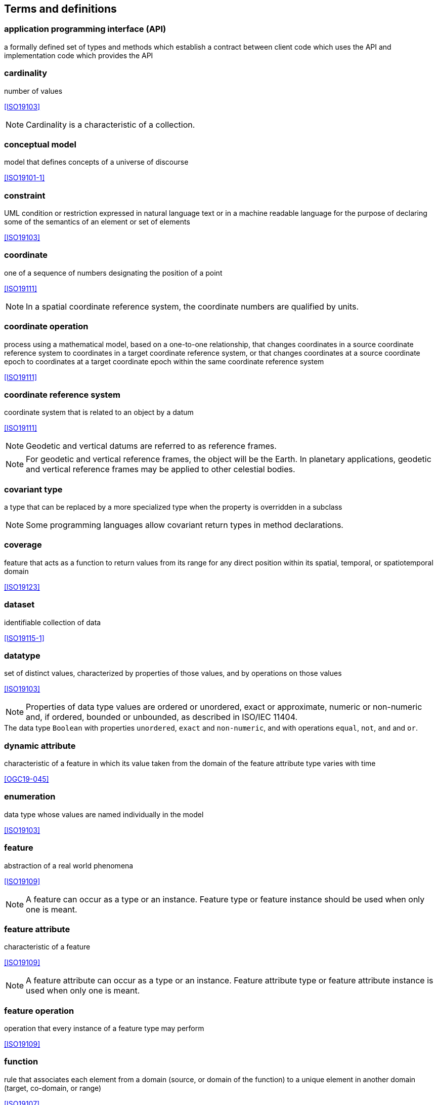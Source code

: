 [[terms_and_definitions]]
== Terms and definitions

[[term_API]]
=== application programming interface (API)
a formally defined set of types and methods which establish a contract between client code which uses the API
and implementation code which provides the API


[[term_cardinality]]
=== cardinality
number of values

[.source]
<<ISO19103>>

NOTE: Cardinality is a characteristic of a collection.


[[term_conceptual_model]]
=== conceptual model
model that defines concepts of a universe of discourse

[.source]
<<ISO19101-1>>


[[term_constraint]]
=== constraint
UML condition or restriction expressed in natural language text or in a machine readable language
for the purpose of declaring some of the semantics of an element or set of elements

[.source]
<<ISO19103>>


[[term_coordinate]]
=== coordinate
one of a sequence of numbers designating the position of a point

[.source]
<<ISO19111>>

NOTE: In a spatial coordinate reference system, the coordinate numbers are qualified by units.


[[term_coordinate_operation]]
=== coordinate operation
process using a mathematical model, based on a one-to-one relationship, that changes coordinates in a source coordinate
reference system to coordinates in a target coordinate reference system, or that changes coordinates at a source coordinate
epoch to coordinates at a target coordinate epoch within the same coordinate reference system

[.source]
<<ISO19111>>


[[term_crs]]
=== coordinate reference system
coordinate system that is related to an object by a datum

[.source]
<<ISO19111>>

NOTE: Geodetic and vertical datums are referred to as reference frames.

NOTE: For geodetic and vertical reference frames, the object will be the Earth.
In planetary applications, geodetic and vertical reference frames may be applied to other celestial bodies.


[[term_covariant]]
=== covariant type
a type that can be replaced by a more specialized type when the property is overridden in a subclass

NOTE: Some programming languages allow covariant return types in method declarations.


[[term_coverage]]
=== coverage
feature that acts as a function to return values from its range for any direct position within its spatial,
temporal, or spatiotemporal domain

[.source]
<<ISO19123>>


[[term_dataset]]
=== dataset
identifiable collection of data

[.source]
<<ISO19115-1>>


[[term_datatype]]
=== datatype
set of distinct values, characterized by properties of those values, and by operations on those values

[.source]
<<ISO19103>>

NOTE: Properties of data type values are ordered or unordered, exact or approximate,
numeric or non-numeric and, if ordered, bounded or unbounded, as described in ISO/IEC 11404.

[example]
The data type `Boolean` with properties `unordered`, `exact` and `non-numeric`,
and with operations `equal`, `not`, `and` and `or`.


[[term_dynamic_attribute]]
=== dynamic attribute
characteristic of a feature in which its value taken from the domain of the feature attribute type varies with time

[.source]
<<OGC19-045>>


[[term_enumeration]]
=== enumeration
data type whose values are named individually in the model

[.source]
<<ISO19103>>


[[term_feature]]
=== feature
abstraction of a real world phenomena

[.source]
<<ISO19109>>

NOTE: A feature can occur as a type or an instance.
Feature type or feature instance should be used when only one is meant.


[[term_feature_attribute]]
=== feature attribute
characteristic of a feature

[.source]
<<ISO19109>>

NOTE: A feature attribute can occur as a type or an instance.
Feature attribute type or feature attribute instance is used when only one is meant.


[[term_feature_operation]]
=== feature operation
operation that every instance of a feature type may perform

[.source]
<<ISO19109>>


[[term_function]]
=== function
rule that associates each element from a domain (source, or domain of the function) to a unique element in another domain (target, co-domain, or range)

[.source]
<<ISO19107>>


[[term_geographic_feature]]
=== geographic feature
representation of real world phenomenon associated with a location relative to the Earth

[.source]
<<ISO19101-2>>


[[term_geometric_object]]
=== geometric object
spatial object representing a geometric set

[.source]
<<ISO19107>>


[[term_identifier]]
=== identifier
linguistically independent sequence of characters capable of uniquely and permanently
identifying that with which it is associated

[.source]
<<ISO19103>>


[[term_inheritance]]
=== inheritance
mechanism by which more specific entities incorporate structure and behavior defined by more general entities

[.source]
<<ISO19103>>


[[term_instance]]
=== instance
individual entity

[.source]
<<ISO19103>>


[[term_interface]]
=== interface
UML classifier that represents a declaration of a set of coherent public UML features and obligations
that together constitute a coherent service

NOTE: An interface specifies a contract;
UML requires that any _instance_ (<<term_instance>>) of a classifier that realizes the interface fulfills that contract.
The obligations associated with an interface are in the form of _constraints_ (<<term_constraint>>)
(such as pre- and post-conditions) or protocol specifications,
which can impose ordering restrictions on interactions through the interface.


[[term_java]]
=== Java
trademark of Oracle used to refer to an object oriented, single inheritance programming language
whose syntax derives from the C programming language and which is defined by the Java Language Specification


[[term_literal_value]]
=== literal value
constant, explicitly specified value

[.source]
<<ISO19143>>

NOTE: This contrasts with a value that is determined by resolving a chain of substitution (e.g. a variable).


[[term_metadata]]
=== metadata
data about data

[.source]
<<ISO19115-1>>


[[term_moving_feature]]
=== moving feature
feature whose location changes over time

NOTE: Its base representation uses a local origin and local coordinate vectors
of a geometric object at a given reference time.

NOTE: The local origin and coordinate vectors establish an engineering coordinate
reference system (ISO 19111), also called a local frame or a local Euclidean coordinate system.


[[term_multiplicity]]
=== multiplicity
UML specification of the valid _cardinalities_ (<<term_cardinality>>)

[.source]
<<ISO19103>>

NOTE: An _instance_ (<<term_instance>>) of a collection specified as having a multiplicity of "1…3"
has at least one value and has not more than three values.


[[term_namespace]]
=== namespace
named element that either owns or imports, or both, a set of named elements that can be identified by name

[.source]
<<ISO19103>>


[[term_object]]
=== object
individual with a state and relationship to other individuals

[.source]
<<ISO19103>>

NOTE: An object is an _instance_ (<<term_instance>>) of a class.


[[term_package]]
=== package
element that is used to group elements, and provides a _namespace_ (<<term_namespace>>) for the grouped elements

[.source]
<<ISO19103>>


[[term_primitive_type]]
=== primitive type
predefined _data type_ (<<term_datatype>>) without any substructure

[.source]
<<ISO19103>>


[[term_property]]
=== property
facet or attribute of an object referenced by a name

[.source]
<<ISO19143>>


[[term_python]]
=== Python
an interpreted high-level programming language for general-purpose programming


[[term_realization]]
=== realization
abstraction between two named elements or sets of named elements,
one representing a specification and the other representing an implementation of the latter

[.source]
<<ISO19103>>


[[term_trajectory]]
=== trajectory
path of a moving point described by a one parameter set of points

[.source]
<<ISO19141>>
